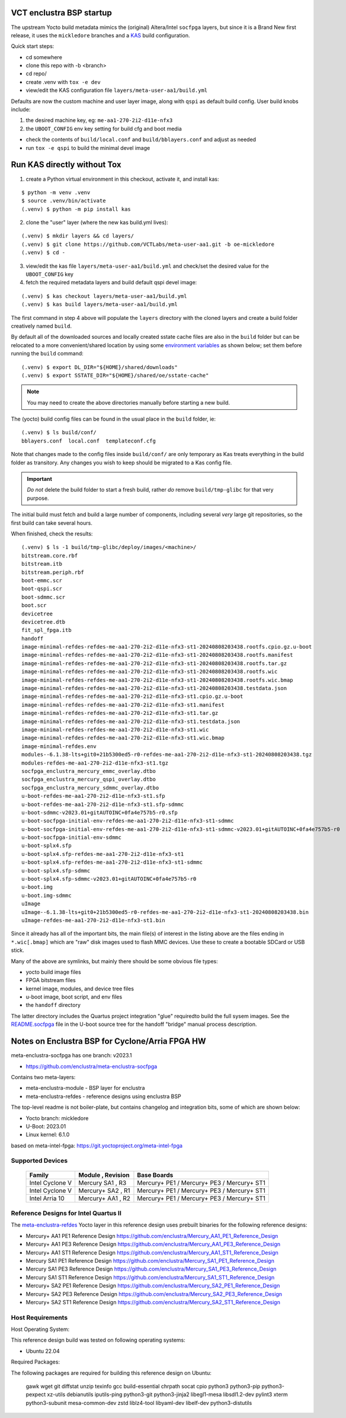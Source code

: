 VCT enclustra BSP startup
=========================

The upstream Yocto build metadata mimics the (original) Altera/Intel
``socfpga`` layers, but since it is a Brand New first release, it uses
the ``mickledore`` branches and a KAS_ build configuration.

.. _KAS: https://kas.readthedocs.io/en/latest/command-line.html

Quick start steps:

* cd somewhere
* clone this repo with -b <branch>
* cd repo/
* create .venv with ``tox -e dev``
* view/edit the KAS configuration file ``layers/meta-user-aa1/build.yml``

Defaults are now the custom machine and user layer image, along with ``qspi``
as default build config. User build knobs include:

1. the desired machine key, eg: ``me-aa1-270-2i2-d11e-nfx3``
2. the ``UBOOT_CONFIG`` env key setting for build cfg and boot media

* check the contents of ``build/local.conf`` and ``build/bblayers.conf``
  and adjust as needed

* run ``tox -e qspi`` to build the minimal devel image

Run KAS directly without Tox
============================

1. create a Python virtual environment in this checkout, activate it, and
   install kas:

::

   $ python -m venv .venv
   $ source .venv/bin/activate
   (.venv) $ python -m pip install kas

2. clone the "user" layer (where the new kas build.yml lives):

::

   (.venv) $ mkdir layers && cd layers/
   (.venv) $ git clone https://github.com/VCTLabs/meta-user-aa1.git -b oe-mickledore
   (.venv) $ cd -

3. view/edit the kas file ``layers/meta-user-aa1/build.yml`` and check/set
   the desired value for the ``UBOOT_CONFIG`` key

4. fetch the required metadata layers and build default qspi devel image:

::

   (.venv) $ kas checkout layers/meta-user-aa1/build.yml
   (.venv) $ kas build layers/meta-user-aa1/build.yml


The first command in step 4 above will populate the ``layers`` directory
with the cloned layers and create a build folder creatively named ``build``.

By default all of the downloaded sources and locally created sstate
cache files are also in the ``build`` folder but can be relocated to a
more convenient/shared location by using some `environment variables`_
as shown below; set them before running the ``build`` command::

  (.venv) $ export DL_DIR="${HOME}/shared/downloads"
  (.venv) $ export SSTATE_DIR="${HOME}/shared/oe/sstate-cache"

.. note:: You may need to create the above directories manually before
          starting a new build.

The (yocto) build config files can be found in the usual place in the
``build`` folder, ie::

  (.venv) $ ls build/conf/
  bblayers.conf  local.conf  templateconf.cfg

Note that changes made to the config files inside ``build/conf/`` are only
temporary as Kas treats everything in the build folder as transitory. Any
changes you wish to keep should be migrated to a Kas config file.

.. _environment variables: https://kas.readthedocs.io/en/latest/command-line.html#variables-glossary

.. important:: *Do not* delete the build folder to start a fresh build,
              rather *do* remove ``build/tmp-glibc`` for that very purpose.

The initial build must fetch and build a large number of components, including
several *very* large git repositories, so the first build can take several hours.

When finished, check the results::

    (.venv) $ ls -1 build/tmp-glibc/deploy/images/<machine>/
    bitstream.core.rbf
    bitstream.itb
    bitstream.periph.rbf
    boot-emmc.scr
    boot-qspi.scr
    boot-sdmmc.scr
    boot.scr
    devicetree
    devicetree.dtb
    fit_spl_fpga.itb
    handoff
    image-minimal-refdes-refdes-me-aa1-270-2i2-d11e-nfx3-st1-20240808203438.rootfs.cpio.gz.u-boot
    image-minimal-refdes-refdes-me-aa1-270-2i2-d11e-nfx3-st1-20240808203438.rootfs.manifest
    image-minimal-refdes-refdes-me-aa1-270-2i2-d11e-nfx3-st1-20240808203438.rootfs.tar.gz
    image-minimal-refdes-refdes-me-aa1-270-2i2-d11e-nfx3-st1-20240808203438.rootfs.wic
    image-minimal-refdes-refdes-me-aa1-270-2i2-d11e-nfx3-st1-20240808203438.rootfs.wic.bmap
    image-minimal-refdes-refdes-me-aa1-270-2i2-d11e-nfx3-st1-20240808203438.testdata.json
    image-minimal-refdes-refdes-me-aa1-270-2i2-d11e-nfx3-st1.cpio.gz.u-boot
    image-minimal-refdes-refdes-me-aa1-270-2i2-d11e-nfx3-st1.manifest
    image-minimal-refdes-refdes-me-aa1-270-2i2-d11e-nfx3-st1.tar.gz
    image-minimal-refdes-refdes-me-aa1-270-2i2-d11e-nfx3-st1.testdata.json
    image-minimal-refdes-refdes-me-aa1-270-2i2-d11e-nfx3-st1.wic
    image-minimal-refdes-refdes-me-aa1-270-2i2-d11e-nfx3-st1.wic.bmap
    image-minimal-refdes.env
    modules--6.1.38-lts+git0+21b5300ed5-r0-refdes-me-aa1-270-2i2-d11e-nfx3-st1-20240808203438.tgz
    modules-refdes-me-aa1-270-2i2-d11e-nfx3-st1.tgz
    socfpga_enclustra_mercury_emmc_overlay.dtbo
    socfpga_enclustra_mercury_qspi_overlay.dtbo
    socfpga_enclustra_mercury_sdmmc_overlay.dtbo
    u-boot-refdes-me-aa1-270-2i2-d11e-nfx3-st1.sfp
    u-boot-refdes-me-aa1-270-2i2-d11e-nfx3-st1.sfp-sdmmc
    u-boot-sdmmc-v2023.01+gitAUTOINC+0fa4e757b5-r0.sfp
    u-boot-socfpga-initial-env-refdes-me-aa1-270-2i2-d11e-nfx3-st1-sdmmc
    u-boot-socfpga-initial-env-refdes-me-aa1-270-2i2-d11e-nfx3-st1-sdmmc-v2023.01+gitAUTOINC+0fa4e757b5-r0
    u-boot-socfpga-initial-env-sdmmc
    u-boot-splx4.sfp
    u-boot-splx4.sfp-refdes-me-aa1-270-2i2-d11e-nfx3-st1
    u-boot-splx4.sfp-refdes-me-aa1-270-2i2-d11e-nfx3-st1-sdmmc
    u-boot-splx4.sfp-sdmmc
    u-boot-splx4.sfp-sdmmc-v2023.01+gitAUTOINC+0fa4e757b5-r0
    u-boot.img
    u-boot.img-sdmmc
    uImage
    uImage--6.1.38-lts+git0+21b5300ed5-r0-refdes-me-aa1-270-2i2-d11e-nfx3-st1-20240808203438.bin
    uImage-refdes-me-aa1-270-2i2-d11e-nfx3-st1.bin

Since it already has all of the important bits, the main file(s) of interest
in the listing above are the files ending in ``*.wic[.bmap]`` which are
"raw" disk images used to flash MMC devices. Use these to create a bootable
SDCard or USB stick.

Many of the above are symlinks, but mainly there should be some obvious
file types:

* yocto build image files
* FPGA bitstream files
* kernel image, modules, and device tree files
* u-boot image, boot script, and env files
* the ``handoff`` directory

The latter directory includes the Quartus project integration "glue" required\
to build the full sysem images. See the README.socfpga_ file in the U-boot
source tree for the handoff "bridge" manual process description.

.. _README.socfpga: https://github.com/u-boot/u-boot/blob/master/doc/README.socfpga


Notes on Enclustra BSP for Cyclone/Arria FPGA HW
================================================

meta-enclustra-socfpga has one branch: v2023.1

* https://github.com/enclustra/meta-enclustra-socfpga

Contains two meta-layers:

* meta-enclustra-module - BSP layer for enclustra
* meta-enclustra-refdes - reference designs using enclustra BSP

The top-level readme is not boiler-plate, but contains changelog and
integration bits, some of which are shown below:

* Yocto branch: mickledore
* U-Boot: 2023.01
* Linux kernel: 6.1.0

based on meta-intel-fpga: https://git.yoctoproject.org/meta-intel-fpga

Supported Devices
-----------------

  ===============  =================  ===========
  Family           Module , Revision  Base Boards
  ===============  =================  ===========
  Intel Cyclone V  Mercury  SA1 , R3  Mercury+ PE1 / Mercury+ PE3 / Mercury+ ST1
  Intel Cyclone V  Mercury+ SA2 , R1  Mercury+ PE1 / Mercury+ PE3 / Mercury+ ST1
  Intel Arria 10   Mercury+ AA1 , R2  Mercury+ PE1 / Mercury+ PE3 / Mercury+ ST1
  ===============  =================  ===========


Reference Designs for Intel Quartus II
--------------------------------------

The meta-enclustra-refdes_ Yocto layer in this reference design uses
prebuilt binaries for the following reference designs:

.. _meta-enclustra-refdes: https://github.com/enclustra/meta-enclustra-socfpga/blob/v2023.1/meta-enclustra-refdes

* Mercury+ AA1 PE1 Reference Design https://github.com/enclustra/Mercury_AA1_PE1_Reference_Design
* Mercury+ AA1 PE3 Reference Design https://github.com/enclustra/Mercury_AA1_PE3_Reference_Design
* Mercury+ AA1 ST1 Reference Design https://github.com/enclustra/Mercury_AA1_ST1_Reference_Design

* Mercury SA1 PE1 Reference Design https://github.com/enclustra/Mercury_SA1_PE1_Reference_Design
* Mercury SA1 PE3 Reference Design https://github.com/enclustra/Mercury_SA1_PE3_Reference_Design
* Mercury SA1 ST1 Reference Design https://github.com/enclustra/Mercury_SA1_ST1_Reference_Design

* Mercury+ SA2 PE1 Reference Design https://github.com/enclustra/Mercury_SA2_PE1_Reference_Design
* Mercury+ SA2 PE3 Reference Design https://github.com/enclustra/Mercury_SA2_PE3_Reference_Design
* Mercury+ SA2 ST1 Reference Design https://github.com/enclustra/Mercury_SA2_ST1_Reference_Design


Host Requirements
-----------------

Host Operating System:

This reference design build was tested on following operating systems:

* Ubuntu 22.04

Required Packages:

The following packages are required for building this reference design on Ubuntu:

  gawk wget git diffstat unzip texinfo gcc build-essential chrpath socat cpio python3 python3-pip python3-pexpect xz-utils debianutils iputils-ping python3-git python3-jinja2 libegl1-mesa libsdl1.2-dev pylint3 xterm python3-subunit mesa-common-dev zstd liblz4-tool libyaml-dev libelf-dev python3-distutils

